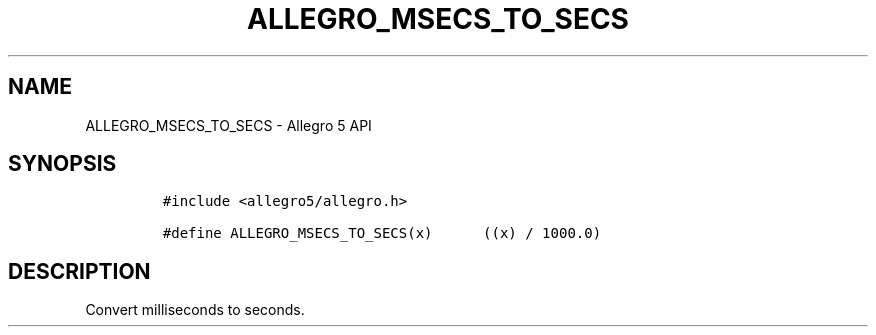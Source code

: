 .\" Automatically generated by Pandoc 3.1.3
.\"
.\" Define V font for inline verbatim, using C font in formats
.\" that render this, and otherwise B font.
.ie "\f[CB]x\f[]"x" \{\
. ftr V B
. ftr VI BI
. ftr VB B
. ftr VBI BI
.\}
.el \{\
. ftr V CR
. ftr VI CI
. ftr VB CB
. ftr VBI CBI
.\}
.TH "ALLEGRO_MSECS_TO_SECS" "3" "" "Allegro reference manual" ""
.hy
.SH NAME
.PP
ALLEGRO_MSECS_TO_SECS - Allegro 5 API
.SH SYNOPSIS
.IP
.nf
\f[C]
#include <allegro5/allegro.h>

#define ALLEGRO_MSECS_TO_SECS(x)      ((x) / 1000.0)
\f[R]
.fi
.SH DESCRIPTION
.PP
Convert milliseconds to seconds.
